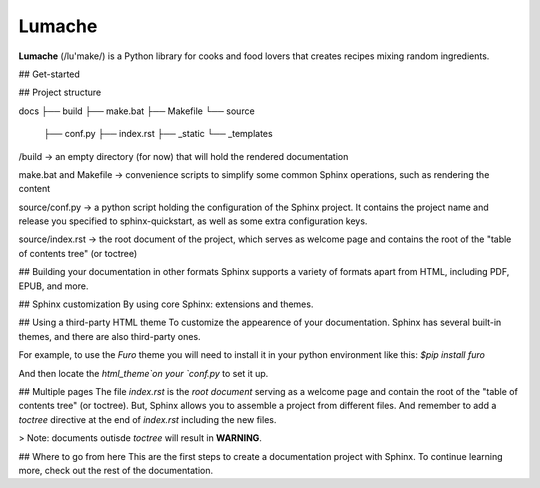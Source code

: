 Lumache
=======

**Lumache** (/lu'make/) is a Python library for cooks and food lovers that
creates recipes mixing random ingredients.

## Get-started

## Project structure

docs
├── build
├── make.bat
├── Makefile
└── source
   ├── conf.py
   ├── index.rst
   ├── _static
   └── _templates

/build -> an empty directory (for now) that will hold the rendered documentation

make.bat and Makefile -> convenience scripts to simplify some common Sphinx operations, such as rendering the content

source/conf.py -> a python script holding the configuration of the Sphinx project. It contains the project name and release you specified to sphinx-quickstart, as well as some extra configuration keys.

source/index.rst -> the root document of the project, which serves as welcome page and contains the root of the "table of contents tree" (or toctree)


## Building your documentation in other formats
Sphinx supports a variety of formats apart from HTML, including PDF, EPUB, and more.

## Sphinx customization
By using core Sphinx: extensions and themes.

## Using a third-party HTML theme
To customize the appearence of your documentation.
Sphinx has several built-in themes, and there are also third-party ones.

For example, to use the `Furo` theme you will need to install it in your python environment like this:
`$pip install furo`

And then locate the `html_theme`on your `conf.py` to set it up.

## Multiple pages
The file `index.rst` is the `root document` serving as a welcome page and contain the root of the "table of contents tree" (or toctree).
But, Sphinx allows you to assemble a project from different files.
And remember to add a `toctree` directive at the end of `index.rst` including the new files.

> Note: documents outisde `toctree` will result in **WARNING**.

## Where to go from here
This are the first steps to create a documentation project with Sphinx.
To continue learning more, check out the rest of the documentation.